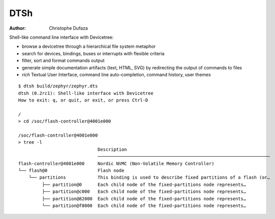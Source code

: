 ====
DTSh
====

:Author: Christophe Dufaza

Shell-like command line interface with Devicetree:

- browse a devicetree through a hierarchical file system metaphor
- search for devices, bindings, buses or interrupts with flexible criteria
- filter, sort and format commands output
- generate simple documentation artifacts (text, HTML, SVG) by redirecting the output
  of commands to files
- *rich* Textual User Interface, command line auto-completion, command history, user themes

::

   $ dtsh build/zephyr/zephyr.dts
   dtsh (0.2rc1): Shell-like interface with Devicetree
   How to exit: q, or quit, or exit, or press Ctrl-D

   /
   > cd /soc/flash-controller@4001e000

   /soc/flash-controller@4001e000
   > tree -l
                                 Description
                                 ─────────────────────────────────────────────────────────────────
   flash-controller@4001e000     Nordic NVMC (Non-Volatile Memory Controller)
   └── flash@0                   Flash node
       └── partitions            This binding is used to describe fixed partitions of a flash (or…
            ├── partition@0      Each child node of the fixed-partitions node represents…
            ├── partition@c000   Each child node of the fixed-partitions node represents…
            ├── partition@82000  Each child node of the fixed-partitions node represents…
            └── partition@f8000  Each child node of the fixed-partitions node represents…
